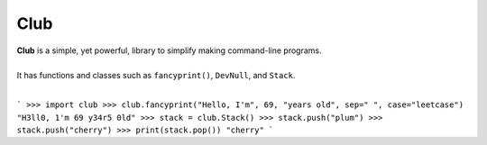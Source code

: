 Club
====
| **Club** is a simple, yet powerful, library to simplify making command-line programs.
| 
| It has functions and classes such as ``fancyprint()``, ``DevNull``, and ``Stack``.
|
```
>>> import club
>>> club.fancyprint("Hello, I'm", 69, "years old", sep=" ", case="leetcase")
"H3ll0, 1'm 69 y34r5 0ld"
>>> stack = club.Stack()
>>> stack.push("plum")
>>> stack.push("cherry")
>>> print(stack.pop())
"cherry"
```